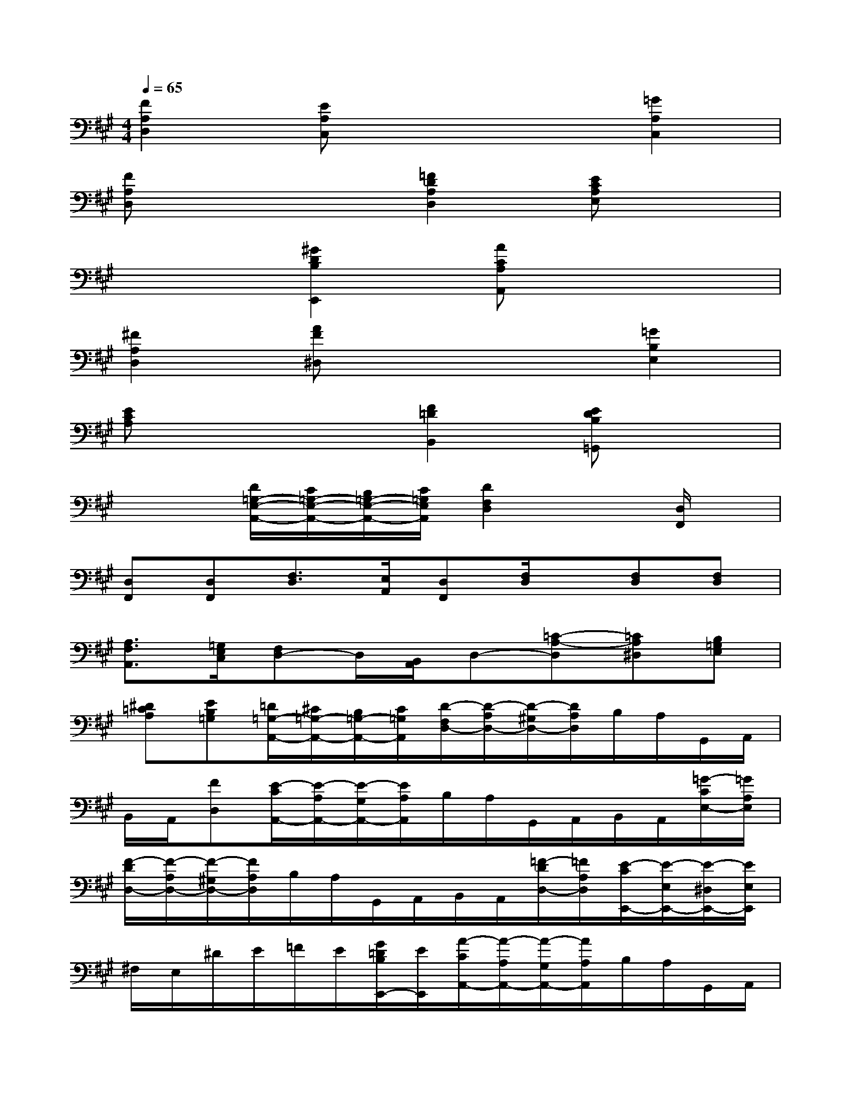 X:1
T:
M:4/4
L:1/8
Q:1/4=65
K:A%3sharps
V:1
[F2A,2D,2][EA,C,]x3[=G2A,2C,2]|
[FA,D,]x3[=F2D2A,2D,2][ECA,E,]x|
x2[^G2D2B,2E,,2][ACA,A,,]x3|
[^F2A,2D,2][AF^D,]x3[=G2B,2E,2]|
[ECA,]x3[F2=D2B,,2][EDB,=G,,]x|
x2[D/2=G,/2-E,/2-A,,/2-][C/2=G,/2-E,/2-A,,/2-][B,/2=G,/2-E,/2-A,,/2-][C/2=G,/2E,/2A,,/2][D2F,2D,2]x[D,/2F,,/2]x/2|
[D,F,,][D,F,,][F,3/2D,3/2][E,/2A,,/2][D,F,,][F,/2D,/2]x/2[F,D,][F,D,]|
[A,3/2F,3/2A,,3/2][=G,/2E,/2C,/2][F,D,-]D,/2[B,,/2A,,/2]D,-[=C-A,-D,][=CA,^D,][B,=G,E,]|
[^D=CA,][EB,=G,][=D/2=G,/2-A,,/2-][^C/2=G,/2-A,,/2-][B,/2=G,/2-A,,/2-][C/2=G,/2A,,/2][D/2-F,/2D,/2-][D/2-A,/2D,/2-][D/2-^G,/2D,/2-][D/2A,/2D,/2]B,/2A,/2G,,/2A,,/2|
B,,/2A,,/2[FD,][E/2-C/2A,,/2-][E/2-A,/2A,,/2-][E/2-G,/2A,,/2-][E/2A,/2A,,/2]B,/2A,/2G,,/2A,,/2B,,/2A,,/2[=G/2-C/2E,/2-][=G/2A,/2E,/2]|
[F/2-D/2D,/2-][F/2-A,/2D,/2-][F/2-^G,/2D,/2-][F/2A,/2D,/2]B,/2A,/2G,,/2A,,/2B,,/2A,,/2[=F/2-D/2D,/2-][=F/2A,/2D,/2][E/2-C/2E,,/2-][E/2-E,/2E,,/2-][E/2-^D,/2E,,/2-][E/2E,/2E,,/2]|
^F,/2E,/2^D/2E/2=F/2E/2[G/2=D/2B,/2E,,/2-][E/2E,,/2][A/2-C/2A,,/2-][A/2-A,/2A,,/2-][A/2-G,/2A,,/2-][A/2A,/2A,,/2]B,/2A,/2G,,/2A,,/2|
B,,/2A,,/2[^F/2-D/2D,/2-][F/2-A,/2D,/2][A/2-F/2^D,/2-][A/2-B,/2^D,/2-][A/2-^A,/2^D,/2-][=A/2B,/2^D,/2]=C/2B,/2^A,,/2B,,/2=C,/2B,,/2[G/2-E/2E,,/2-][G/2B,/2E,,/2]|
[E/2-^C/2=A,,/2-][E/2-A,/2A,,/2-][E/2-G,/2A,,/2-][E/2A,/2A,,/2]B,/2A,/2G,,/2A,,/2B,,/2A,,/2[F/2-=D/2D,/2-][F/2A,/2D,/2][E/2-B,/2=G,,/2-][E/2-=G,/2=G,,/2-][E/2-F,/2=G,,/2-][E/2=G,/2=G,,/2]|
A,/2=G,/2F,,/2=G,,/2^G,,/2A,,/2[C/2-=G,/2A,,/2-][C/2A,/2A,,/2]D,/2-[F,/2D,/2-][A,/2D,/2-][D/2D,/2]D,[D/2F,/2D,/2-]D,/2|
[DF,D,][DF,D,][F/2-A,/2-][F/2-A,/2-A,,/2][F/2A,/2B,,/2][E/2=G,/2C,/2][DF,D,][F/2D/2D,/2-]D,/2[FDD,][FDD,]